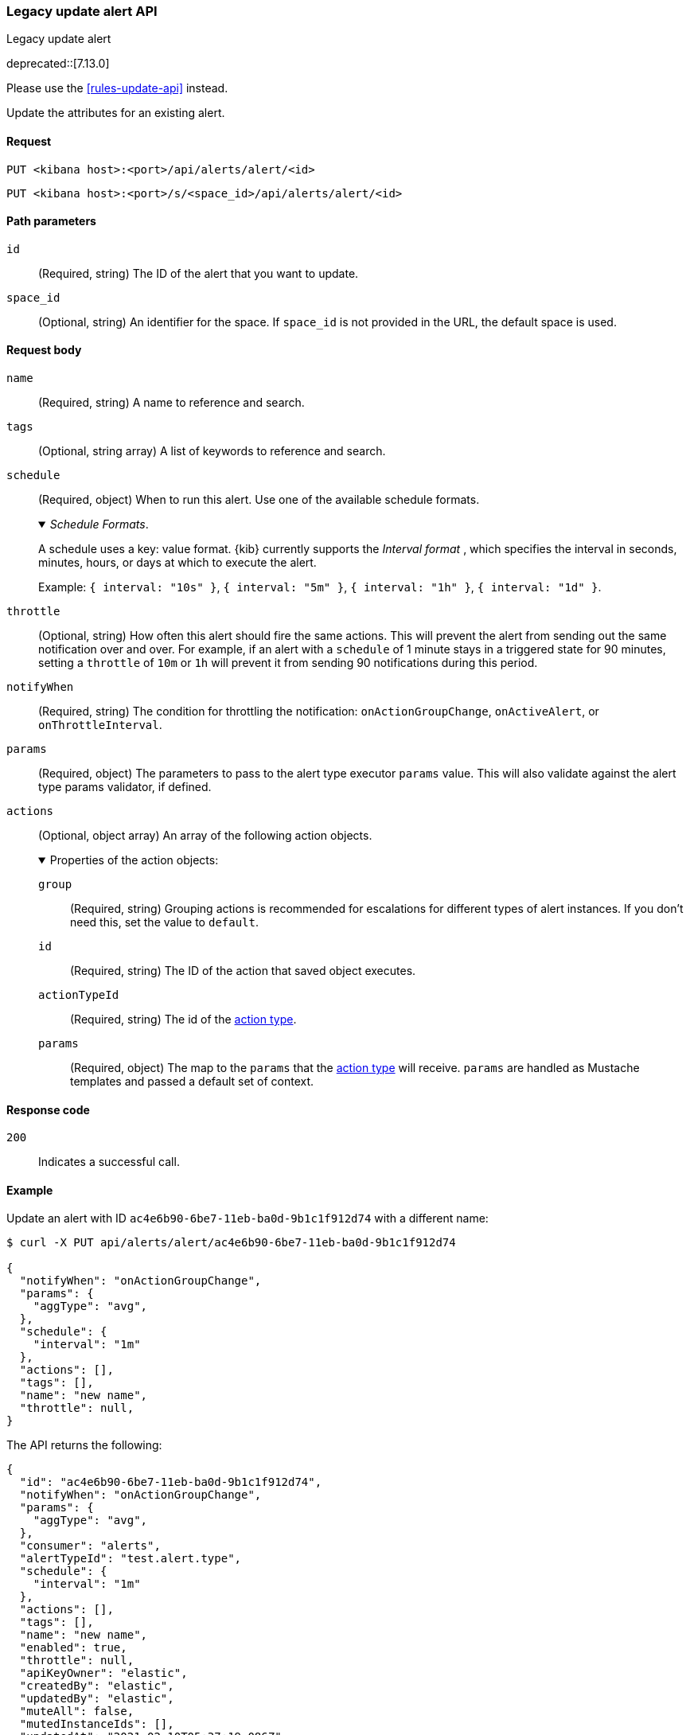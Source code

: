 [[alerts-legacy-api-update]]
=== Legacy update alert API
++++
<titleabbrev>Legacy update alert</titleabbrev>
++++

deprecated::[7.13.0]

Please use the <<rules-update-api>> instead.

Update the attributes for an existing alert.

[[alerts-legacy-api-update-request]]
==== Request

`PUT <kibana host>:<port>/api/alerts/alert/<id>`

`PUT <kibana host>:<port>/s/<space_id>/api/alerts/alert/<id>`

[[alerts-legacy-api-update-path-params]]
==== Path parameters

`id`::
  (Required, string) The ID of the alert that you want to update.

`space_id`::
  (Optional, string) An identifier for the space. If `space_id` is not provided in the URL, the default space is used.

[[alerts-legacy-api-update-request-body]]
==== Request body

`name`::
  (Required, string) A name to reference and search.

`tags`::
  (Optional, string array) A list of keywords to reference and search.

`schedule`::
  (Required, object) When to run this alert. Use one of the available schedule formats.
+
._Schedule Formats_.
[%collapsible%open]
=====
A schedule uses a key: value format.  {kib} currently supports the _Interval format_ , which specifies the interval in seconds, minutes, hours, or days at which to execute the alert.

Example: `{ interval: "10s" }`, `{ interval: "5m" }`, `{ interval: "1h" }`, `{ interval: "1d" }`.

=====

`throttle`::
  (Optional, string) How often this alert should fire the same actions. This will prevent the alert from sending out the same notification over and over. For example, if an alert with a `schedule` of 1 minute stays in a triggered state for 90 minutes, setting a `throttle` of `10m` or `1h` will prevent it from sending 90 notifications during this period.

`notifyWhen`::
  (Required, string) The condition for throttling the notification: `onActionGroupChange`, `onActiveAlert`,  or `onThrottleInterval`.

`params`::
  (Required, object) The parameters to pass to the alert type executor `params` value. This will also validate against the alert type params validator, if defined.

`actions`::
  (Optional, object array) An array of the following action objects.
+
.Properties of the action objects:
[%collapsible%open]
=====
  `group`:::
    (Required, string) Grouping actions is recommended for escalations for different types of alert instances. If you don't need this, set the value to `default`.

  `id`:::
    (Required, string) The ID of the action that saved object executes.

  `actionTypeId`:::
    (Required, string) The id of the <<action-types,action type>>.

  `params`:::
    (Required, object) The map to the `params` that the <<action-types,action type>> will receive. `params` are handled as Mustache templates and passed a default set of context.
=====


[[alerts-legacy-api-update-errors-codes]]
==== Response code

`200`::
    Indicates a successful call.

[[alerts-legacy-api-update-example]]
==== Example

Update an alert with ID `ac4e6b90-6be7-11eb-ba0d-9b1c1f912d74` with a different name:

[source,sh]
--------------------------------------------------
$ curl -X PUT api/alerts/alert/ac4e6b90-6be7-11eb-ba0d-9b1c1f912d74

{
  "notifyWhen": "onActionGroupChange",
  "params": {
    "aggType": "avg",
  },
  "schedule": {
    "interval": "1m"
  },
  "actions": [],
  "tags": [],
  "name": "new name",
  "throttle": null,
}
--------------------------------------------------
// KIBANA

The API returns the following:

[source,sh]
--------------------------------------------------
{
  "id": "ac4e6b90-6be7-11eb-ba0d-9b1c1f912d74",
  "notifyWhen": "onActionGroupChange",
  "params": {
    "aggType": "avg",
  },
  "consumer": "alerts",
  "alertTypeId": "test.alert.type",
  "schedule": {
    "interval": "1m"
  },
  "actions": [],
  "tags": [],
  "name": "new name",
  "enabled": true,
  "throttle": null,
  "apiKeyOwner": "elastic",
  "createdBy": "elastic",
  "updatedBy": "elastic",
  "muteAll": false,
  "mutedInstanceIds": [],
  "updatedAt": "2021-02-10T05:37:19.086Z",
  "createdAt": "2021-02-10T05:37:19.086Z",
  "scheduledTaskId": "0b092d90-6b62-11eb-9e0d-85d233e3ee35",
  "executionStatus": {
    "lastExecutionDate": "2021-02-10T17:55:14.262Z",
    "status": "ok"
  }
}
--------------------------------------------------
